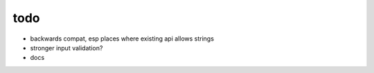 todo
====

* backwards compat, esp places where existing api allows strings
* stronger input validation?
* docs
